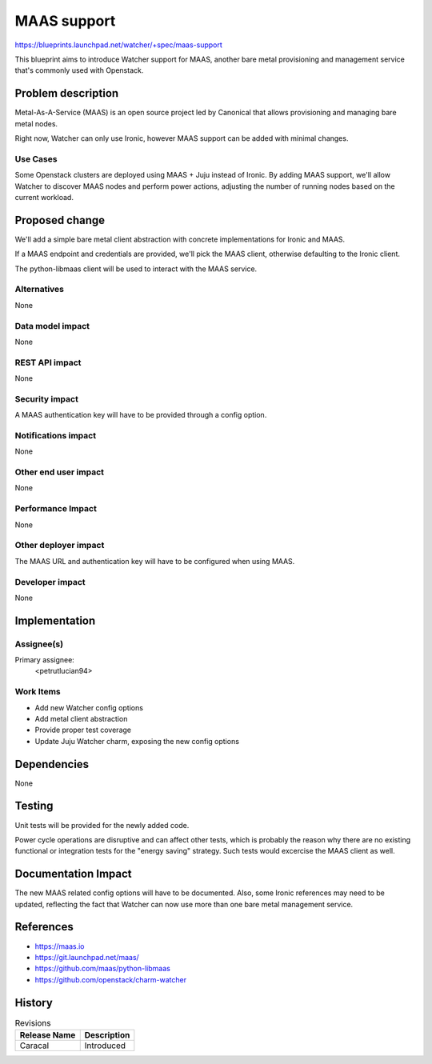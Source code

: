 ..
 This work is licensed under a Creative Commons Attribution 3.0 Unported
 License.

 http://creativecommons.org/licenses/by/3.0/legalcode

============
MAAS support
============

https://blueprints.launchpad.net/watcher/+spec/maas-support

This blueprint aims to introduce Watcher support for MAAS, another bare metal
provisioning and management service that's commonly used with Openstack.

Problem description
===================

Metal-As-A-Service (MAAS) is an open source project led by Canonical that
allows provisioning and managing bare metal nodes.

Right now, Watcher can only use Ironic, however MAAS support can be added with
minimal changes.

Use Cases
----------

Some Openstack clusters are deployed using MAAS + Juju instead of Ironic.
By adding MAAS support, we'll allow Watcher to discover MAAS nodes and perform
power actions, adjusting the number of running nodes based on the current
workload.

Proposed change
===============

We'll add a simple bare metal client abstraction with concrete implementations
for Ironic and MAAS.

If a MAAS endpoint and credentials are provided, we'll pick the MAAS client,
otherwise defaulting to the Ironic client.

The python-libmaas client will be used to interact with the MAAS service.

Alternatives
------------

None

Data model impact
-----------------

None

REST API impact
---------------

None

Security impact
---------------

A MAAS authentication key will have to be provided through a config option.

Notifications impact
--------------------

None

Other end user impact
---------------------

None

Performance Impact
------------------

None

Other deployer impact
---------------------

The MAAS URL and authentication key will have to be configured when using
MAAS.

Developer impact
----------------

None

Implementation
==============

Assignee(s)
-----------

Primary assignee:
  <petrutlucian94>

Work Items
----------

* Add new Watcher config options
* Add metal client abstraction
* Provide proper test coverage
* Update Juju Watcher charm, exposing the new config options

Dependencies
============

None

Testing
=======

Unit tests will be provided for the newly added code.

Power cycle operations are disruptive and can affect other tests, which
is probably the reason why there are no existing functional or integration
tests for the "energy saving" strategy. Such tests would excercise the MAAS
client as well.

Documentation Impact
====================

The new MAAS related config options will have to be documented. Also, some
Ironic references may need to be updated, reflecting the fact that Watcher
can now use more than one bare metal management service.

References
==========

* https://maas.io
* https://git.launchpad.net/maas/
* https://github.com/maas/python-libmaas
* https://github.com/openstack/charm-watcher

History
=======

.. list-table:: Revisions
   :header-rows: 1

   * - Release Name
     - Description
   * - Caracal
     - Introduced

